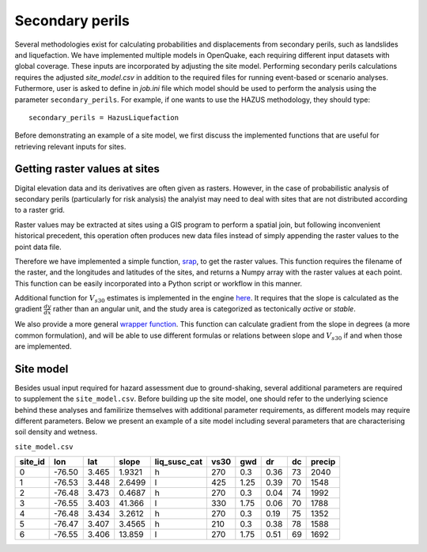 .. _secondary-perils:

Secondary perils
================

Several methodologies exist for calculating probabilities and displacements from secondary perils, such as landslides
and liquefaction. We have implemented multiple models in OpenQuake, each requiring different input datasets with global
coverage. These inputs are incorporated by adjusting the site model. Performing secondary perils calculations requires 
the adjusted `site_model.csv` in addition to the required files for running event-based or scenario analyses. 
Futhermore, user is asked to define in `job.ini` file which model should be used to perform the analysis using the
parameter ``secondary_perils``. For example, if one wants to use the HAZUS methodology, they should type::
    
    secondary_perils = HazusLiquefaction

Before demonstrating an example of a site model, we first discuss the implemented functions that are useful for 
retrieving relevant inputs for sites.


Getting raster values at sites
------------------------------

Digital elevation data and its derivatives are often given as rasters. However, in the case of probabilistic analysis 
of secondary perils (particularly for risk analysis) the analyist may need to deal with sites that are not distributed 
according to a raster grid.

Raster values may be extracted at sites using a GIS program to perform a spatial join, but following inconvenient 
historical precedent, this operation often produces new data files instead of simply appending the raster values to the 
point data file.

Therefore we have implemented a simple function, `srap <https://github.com/gem/oq-engine/blob/ef33b5e0dfdca7a214dac99d4d7214086023ab39/openquake/sep/utils.py#L22>`_,
to get the raster values. This function requires the filename of the raster, and the longitudes and latitudes of the 
sites, and returns a Numpy array with the raster values at each point. This function can be easily incorporated into 
a Python script or workflow in this manner.

Additional function for :math:`V_{s30}` estimates is implemented in the engine `here <https://github.com/gem/oq-engine/blob/ef33b5e0dfdca7a214dac99d4d7214086023ab39/openquake/sep/utils.py#L260>`_. 
It requires that the slope is calculated as the gradient :math:`\frac{dy}{dx}` rather than an angular unit, and the 
study area is categorized as tectonically *active* or *stable*.

We also provide a more general `wrapper function <https://github.com/gem/oq-engine/blob/ef33b5e0dfdca7a214dac99d4d7214086023ab39/openquake/sep/utils.py#L227>`_. 
This function can calculate gradient from the slope in degrees (a more common formulation), and will be able to use 
different formulas or relations between slope and :math:`V_{s30}` if and when those are implemented.


Site model
----------
Besides usual input required for hazard assessment due to ground-shaking, several additional parameters are required to
supplement the ``site_model.csv``. Before building up the site model, one should refer to the underlying science behind
these analyses and familirize themselves with additional parameter requirements, as different models may require
different parameters. Below we present an example of a site model including several parameters that are characterising 
soil density and wetness.

``site_model.csv``

+-------------+---------+---------+-----------+------------------+----------+---------+--------+--------+------------+
| **site_id** | **lon** | **lat** | **slope** | **liq_susc_cat** | **vs30** | **gwd** | **dr** | **dc** | **precip** |
+=============+=========+=========+===========+==================+==========+=========+========+========+============+
|      0      | -76.50  |  3.465  |   1.9321  |         h        |   270    |   0.3   |  0.36  |   73   |    2040    |
+-------------+---------+---------+-----------+------------------+----------+---------+--------+--------+------------+
|      1      | -76.53  |  3.448  |   2.6499  |         l        |   425    |   1.25  |  0.39  |   70   |    1548    |
+-------------+---------+---------+-----------+------------------+----------+---------+--------+--------+------------+
|      2      | -76.48  |  3.473  |   0.4687  |         h        |   270    |   0.3   |  0.04  |   74   |    1992    |
+-------------+---------+---------+-----------+------------------+----------+---------+--------+--------+------------+
|      3      | -76.55  |  3.403  |   41.366  |         l        |   330    |   1.75  |  0.06  |   70   |    1788    |
+-------------+---------+---------+-----------+------------------+----------+---------+--------+--------+------------+
|      4      | -76.48  |  3.434  |   3.2612  |         h        |   270    |   0.3   |  0.19  |   75   |    1352    |
+-------------+---------+---------+-----------+------------------+----------+---------+--------+--------+------------+
|      5      | -76.47  |  3.407  |   3.4565  |         h        |   210    |   0.3   |  0.38  |   78   |    1588    |
+-------------+---------+---------+-----------+------------------+----------+---------+--------+--------+------------+
|      6      | -76.55  |  3.406  |   13.859  |         l        |   270    |   1.75  |  0.51  |   69   |    1692    |
+-------------+---------+---------+-----------+------------------+----------+---------+--------+--------+------------+
